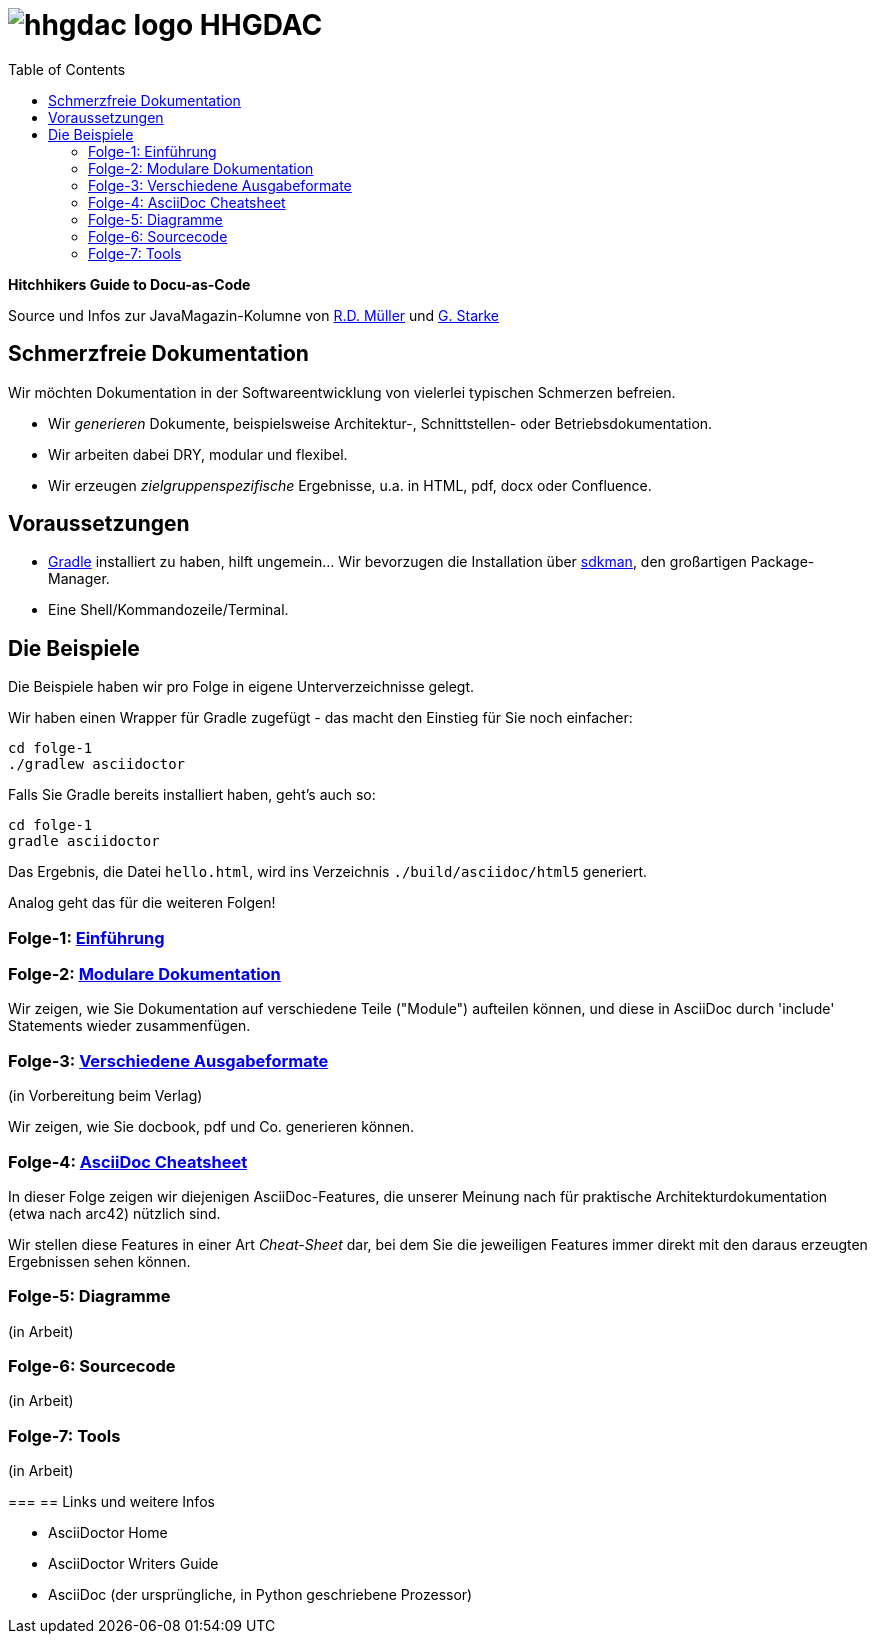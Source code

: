 = image:./hhgdac-logo.png[] HHGDAC
:toc: right

**Hitchhikers Guide to Docu-as-Code**

[small]
--
Source und Infos zur JavaMagazin-Kolumne von https://rdmueller.github.io/[R.D. Müller] und http://gernotstarke.de[G. Starke]
--

== Schmerzfreie Dokumentation
Wir möchten Dokumentation in der Softwareentwicklung von vielerlei typischen Schmerzen befreien.


* Wir _generieren_ Dokumente, beispielsweise Architektur-, Schnittstellen- oder Betriebsdokumentation.

* Wir arbeiten dabei DRY, modular und flexibel.

* Wir erzeugen _zielgruppenspezifische_ Ergebnisse, u.a. in HTML, pdf, docx oder Confluence.


== Voraussetzungen

* https://gradle.org/install[Gradle] installiert zu haben, hilft ungemein... Wir bevorzugen die Installation über http://sdkman.io/[sdkman], den großartigen Package-Manager.
* Eine Shell/Kommandozeile/Terminal.

== Die Beispiele

Die Beispiele haben wir pro Folge in eigene Unterverzeichnisse
gelegt.

Wir haben einen Wrapper für Gradle zugefügt - das macht den Einstieg für Sie noch einfacher:

    cd folge-1
    ./gradlew asciidoctor

Falls Sie Gradle bereits installiert haben, geht's auch so:

    cd folge-1
    gradle asciidoctor

Das Ergebnis, die Datei `hello.html`, wird ins Verzeichnis
`./build/asciidoc/html5` generiert.

Analog geht das für die weiteren Folgen!

=== Folge-1: https://github.com/arc42/HHGDAC/tree/master/folge-1[Einführung]

=== Folge-2: https://github.com/arc42/HHGDAC/tree/master/folge-2[Modulare Dokumentation]

Wir zeigen, wie Sie Dokumentation auf verschiedene Teile ("Module")
aufteilen können, und diese in AsciiDoc durch 'include' Statements
wieder zusammenfügen.

=== Folge-3: https://github.com/arc42/HHGDAC/tree/master/folge-3[Verschiedene Ausgabeformate]
(in Vorbereitung beim Verlag)

Wir zeigen, wie Sie docbook, pdf und Co. generieren können.

=== Folge-4: https://github.com/arc42/HHGDAC/tree/master/folge-4[AsciiDoc Cheatsheet]

In dieser Folge zeigen wir diejenigen AsciiDoc-Features, die unserer Meinung
nach für praktische Architekturdokumentation (etwa nach arc42) nützlich sind.

Wir stellen diese Features in einer Art _Cheat-Sheet_ dar, bei dem Sie die jeweiligen Features
immer direkt mit den daraus erzeugten Ergebnissen sehen können.

=== Folge-5: Diagramme
(in Arbeit)

=== Folge-6: Sourcecode
(in Arbeit)

=== Folge-7: Tools
(in Arbeit)

===
== Links und weitere Infos

* AsciiDoctor Home
* AsciiDoctor Writers Guide
* AsciiDoc (der ursprüngliche, in Python geschriebene Prozessor)
